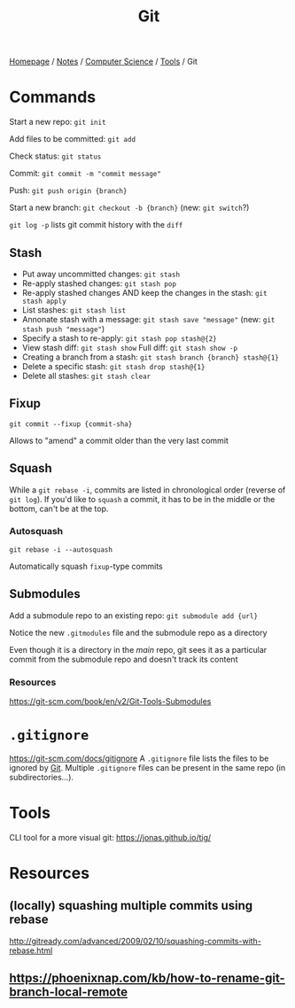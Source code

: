 #+title: Git

[[file:../../../homepage.org][Homepage]] / [[file:../../../notes.org][Notes]] / [[file:../../computer-science.org][Computer Science]] / [[file:../tools.org][Tools]] / Git

* Commands
Start a new repo: =git init=

Add files to be committed: =git add=

Check status: =git status=

Commit: =git commit -m "commit message"=

Push: =git push origin {branch}=

Start a new branch: =git checkout -b {branch}= (new: =git switch=?)

=git log -p= lists git commit history with the =diff=

** Stash
- Put away uncommitted changes: =git stash=
- Re-apply stashed changes: =git stash pop=
- Re-apply stashed changes AND keep the changes in the stash: =git stash apply=
- List stashes: =git stash list=
- Annonate stash with a message: =git stash save "message"= (new: =git stash push "message"=)
- Specify a stash to re-apply: =git stash pop stash@{2}=
- View stash diff: =git stash show= Full diff: =git stash show -p=
- Creating a branch from a stash: =git stash branch {branch} stash@{1}=
- Delete a specific stash: =git stash drop stash@{1}=
- Delete all stashes: =git stash clear=

** Fixup
=git commit --fixup {commit-sha}=

Allows to "amend" a commit older than the very last commit

** Squash
While a =git rebase -i=, commits are listed in chronological order (reverse of =git log=). If you'd like to =squash= a commit, it has to be in the middle or the bottom, can't be at the top.

*** Autosquash
=git rebase -i --autosquash=

Automatically squash =fixup=-type commits

** Submodules
Add a submodule repo to an existing repo: =git submodule add {url}=

Notice the new =.gitmodules= file and the submodule repo as a directory

Even though it is a directory in the /main/ repo, git sees it as a particular commit from the submodule repo and doesn't track its content

*** Resources
https://git-scm.com/book/en/v2/Git-Tools-Submodules

* =.gitignore=
https://git-scm.com/docs/gitignore
A =.gitignore= file lists the files to be ignored by [[file:git.org][Git]].
Multiple =.gitignore= files can be present in the same repo (in subdirectories...).

* Tools
CLI tool for a more visual git: [[https://jonas.github.io/tig/]]

* Resources
** (locally) squashing multiple commits using rebase
http://gitready.com/advanced/2009/02/10/squashing-commits-with-rebase.html

** [[https://phoenixnap.com/kb/how-to-rename-git-branch-local-remote]]
